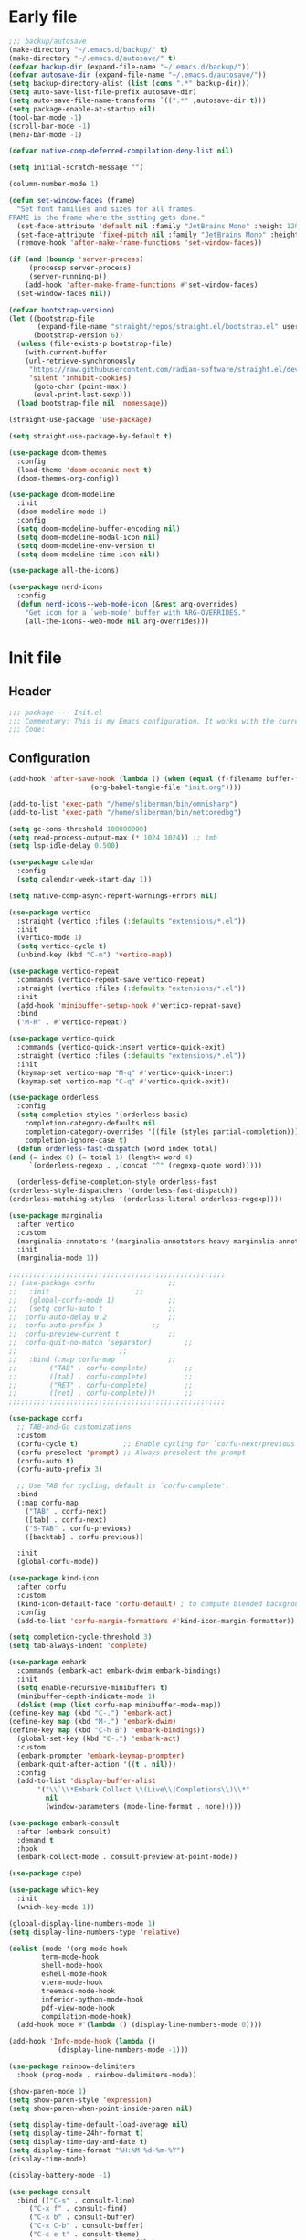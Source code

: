 #+PROPERTY: header-args :tangle  /home/sliberman/.emacs.d/init.el
#+STARTUP: content

* Early file
:PROPERTIES:
:VISIBILITY: folded
:END:
#+begin_src emacs-lisp :tangle /home/sliberman/.emacs.d/early-init.el
;;; backup/autosave
(make-directory "~/.emacs.d/backup/" t)
(make-directory "~/.emacs.d/autosave/" t)
(defvar backup-dir (expand-file-name "~/.emacs.d/backup/"))
(defvar autosave-dir (expand-file-name "~/.emacs.d/autosave/"))
(setq backup-directory-alist (list (cons ".*" backup-dir)))
(setq auto-save-list-file-prefix autosave-dir)
(setq auto-save-file-name-transforms `((".*" ,autosave-dir t)))
(setq package-enable-at-startup nil)
(tool-bar-mode -1)
(scroll-bar-mode -1)
(menu-bar-mode -1)

(defvar native-comp-deferred-compilation-deny-list nil)

(setq initial-scratch-message "")

(column-number-mode 1)

(defun set-window-faces (frame)
  "Set font families and sizes for all frames.
FRAME is the frame where the setting gets done."
  (set-face-attribute 'default nil :family "JetBrains Mono" :height 120)
  (set-face-attribute 'fixed-pitch nil :family "JetBrains Mono" :height 120)
  (remove-hook 'after-make-frame-functions 'set-window-faces))

(if (and (boundp 'server-process)
	 (processp server-process)
	 (server-running-p))
    (add-hook 'after-make-frame-functions #'set-window-faces)
  (set-window-faces nil))

(defvar bootstrap-version)
(let ((bootstrap-file
       (expand-file-name "straight/repos/straight.el/bootstrap.el" user-emacs-directory))
      (bootstrap-version 6))
  (unless (file-exists-p bootstrap-file)
    (with-current-buffer
	(url-retrieve-synchronously
	 "https://raw.githubusercontent.com/radian-software/straight.el/develop/install.el"
	 'silent 'inhibit-cookies)
      (goto-char (point-max))
      (eval-print-last-sexp)))
  (load bootstrap-file nil 'nomessage))

(straight-use-package 'use-package)

(setq straight-use-package-by-default t)

(use-package doom-themes
  :config
  (load-theme 'doom-oceanic-next t)
  (doom-themes-org-config))

(use-package doom-modeline
  :init
  (doom-modeline-mode 1)
  :config
  (setq doom-modeline-buffer-encoding nil)
  (setq doom-modeline-modal-icon nil)
  (setq doom-modeline-env-version t)
  (setq doom-modeline-time-icon nil))

(use-package all-the-icons)

(use-package nerd-icons
  :config
  (defun nerd-icons--web-mode-icon (&rest arg-overrides)
    "Get icon for a `web-mode' buffer with ARG-OVERRIDES."
    (all-the-icons--web-mode nil arg-overrides)))
#+end_src

* Init file
** Header
:PROPERTIES:
:VISIBILITY: folded
:END:
#+begin_src emacs-lisp
;;; package --- Init.el
;;; Commentary: This is my Emacs configuration. It works with the current bleeding edge Emacs version.
;;; Code:
#+end_src

** Configuration
:PROPERTIES:
:VISIBILITY: all
:END:
#+begin_src emacs-lisp
    (add-hook 'after-save-hook (lambda () (when (equal (f-filename buffer-file-name) "init.org")
					    (org-babel-tangle-file "init.org"))))

    (add-to-list 'exec-path "/home/sliberman/bin/omnisharp")
    (add-to-list 'exec-path "/home/sliberman/bin/netcoredbg")

    (setq gc-cons-threshold 100000000)
    (setq read-process-output-max (* 1024 1024)) ;; 1mb
    (setq lsp-idle-delay 0.500)

    (use-package calendar
      :config
      (setq calendar-week-start-day 1))

    (setq native-comp-async-report-warnings-errors nil)

    (use-package vertico
      :straight (vertico :files (:defaults "extensions/*.el"))
      :init
      (vertico-mode 1)
      (setq vertico-cycle t)
      (unbind-key (kbd "C-m") 'vertico-map))

    (use-package vertico-repeat
      :commands (vertico-repeat-save vertico-repeat)
      :straight (vertico :files (:defaults "extensions/*.el"))
      :init
      (add-hook 'minibuffer-setup-hook #'vertico-repeat-save)
      :bind
      ("M-R" . #'vertico-repeat))

    (use-package vertico-quick
      :commands (vertico-quick-insert vertico-quick-exit)
      :straight (vertico :files (:defaults "extensions/*.el"))
      :init
      (keymap-set vertico-map "M-q" #'vertico-quick-insert)
      (keymap-set vertico-map "C-q" #'vertico-quick-exit))

    (use-package orderless
      :config
      (setq completion-styles '(orderless basic)
	    completion-category-defaults nil
	    completion-category-overrides '((file (styles partial-completion)))
	    completion-ignore-case t)
      (defun orderless-fast-dispatch (word index total)
	(and (= index 0) (= total 1) (length< word 4)
	     `(orderless-regexp . ,(concat "^" (regexp-quote word)))))

      (orderless-define-completion-style orderless-fast
	(orderless-style-dispatchers '(orderless-fast-dispatch))
	(orderless-matching-styles '(orderless-literal orderless-regexp))))

    (use-package marginalia
      :after vertico
      :custom
      (marginalia-annotators '(marginalia-annotators-heavy marginalia-annotators-light nil))
      :init
      (marginalia-mode 1))

    ;;;;;;;;;;;;;;;;;;;;;;;;;;;;;;;;;;;;;;;;;;;;;;;;;;;;;
    ;; (use-package corfu				   ;;
    ;;   :init					   ;;
    ;;   (global-corfu-mode 1)			   ;;
    ;;   (setq corfu-auto t				   ;;
    ;; 	corfu-auto-delay 0.2			   ;;
    ;; 	corfu-auto-prefix 3			   ;;
    ;; 	corfu-preview-current t			   ;;
    ;; 	corfu-quit-no-match 'separator)		   ;;
    ;; 						   ;;
    ;;   :bind (:map corfu-map			   ;;
    ;; 	      ("TAB" . corfu-complete)		   ;;
    ;; 	      ([tab] . corfu-complete)		   ;;
    ;; 	      ("RET" . corfu-complete)		   ;;
    ;; 	      ([ret] . corfu-complete)))	   ;;
    ;;;;;;;;;;;;;;;;;;;;;;;;;;;;;;;;;;;;;;;;;;;;;;;;;;;;;

    (use-package corfu
      ;; TAB-and-Go customizations
      :custom
      (corfu-cycle t)           ;; Enable cycling for `corfu-next/previous'
      (corfu-preselect 'prompt) ;; Always preselect the prompt
      (corfu-auto t)
      (corfu-auto-prefix 3)

      ;; Use TAB for cycling, default is `corfu-complete'.
      :bind
      (:map corfu-map
	    ("TAB" . corfu-next)
	    ([tab] . corfu-next)
	    ("S-TAB" . corfu-previous)
	    ([backtab] . corfu-previous))

      :init
      (global-corfu-mode))

    (use-package kind-icon
      :after corfu
      :custom
      (kind-icon-default-face 'corfu-default) ; to compute blended backgrounds correctly
      :config
      (add-to-list 'corfu-margin-formatters #'kind-icon-margin-formatter))

    (setq completion-cycle-threshold 3)
    (setq tab-always-indent 'complete)

    (use-package embark
      :commands (embark-act embark-dwim embark-bindings)
      :init
      (setq enable-recursive-minibuffers t)
      (minibuffer-depth-indicate-mode 1)
      (dolist (map (list corfu-map minibuffer-mode-map))
	(define-key map (kbd "C-.") 'embark-act)
	(define-key map (kbd "M-.") 'embark-dwim)
	(define-key map (kbd "C-h B") 'embark-bindings))
      (global-set-key (kbd "C-.") 'embark-act)
      :custom
      (embark-prompter 'embark-keymap-prompter)
      (embark-quit-after-action '((t . nil)))
      :config
      (add-to-list 'display-buffer-alist
		   '("\\`\\*Embark Collect \\(Live\\|Completions\\)\\*"
		     nil
		     (window-parameters (mode-line-format . none)))))

    (use-package embark-consult
      :after (embark consult)
      :demand t
      :hook
      (embark-collect-mode . consult-preview-at-point-mode))

    (use-package cape)

    (use-package which-key
      :init
      (which-key-mode 1))

    (global-display-line-numbers-mode 1)
    (setq display-line-numbers-type 'relative)

    (dolist (mode '(org-mode-hook
		    term-mode-hook
		    shell-mode-hook
		    eshell-mode-hook
		    vterm-mode-hook
		    treemacs-mode-hook
		    inferior-python-mode-hook
		    pdf-view-mode-hook
		    compilation-mode-hook)
      (add-hook mode #'(lambda () (display-line-numbers-mode 0))))

    (add-hook 'Info-mode-hook (lambda ()
				(display-line-numbers-mode -1)))

    (use-package rainbow-delimiters
      :hook (prog-mode . rainbow-delimiters-mode))

    (show-paren-mode 1)
    (setq show-paren-style 'expression)
    (setq show-paren-when-point-inside-paren nil)

    (setq display-time-default-load-average nil)
    (setq display-time-24hr-format t)
    (setq display-time-day-and-date t)
    (setq display-time-format "%H:%M %d-%m-%Y")
    (display-time-mode)

    (display-battery-mode -1)

    (use-package consult
      :bind (("C-s" . consult-line)
	     ("C-x f" . consult-find)
	     ("C-x b" . consult-buffer)
	     ("C-x C-b" . consult-buffer)
	     ("C-c e t" . consult-theme)
	     ("C-x ," . consult-recent-file)
	     ("C-c o" . consult-outline)
	     (:map minibuffer-local-map
		   ("C-r" . consult-history)))
      :config
      (consult-customize consult-theme :preview-key '(:debounce 0.5 any)))

    (winner-mode 1)

    (use-package vterm
      :commands (vterm vterm-other-window)
      :config
      (setq vterm-shell "/usr/bin/bash")
      :bind
      (("C-c x x" . 'vterm)
       ("C-c x v" . 'vterm-other-window)))

    (setq inhibit-startup-message t)
    (setq system-time-locale "C")
    (tooltip-mode 1)
    (setq visual-bell t)

    (setq enable-local-eval t)

    (put 'python-shell-extra-pythonpaths 'safe-local-variable (lambda (_) t))

    (use-package dockerfile-mode
      :mode ("\\.dockerfile\\'" . dockerfile-mode))

    (unbind-key (kbd "C-x C-z") global-map)

    (use-package helpful
      :bind
      ("C-h f" . helpful-function)
      ("C-h v" . helpful-variable)
      ("C-h k" . helpful-key)
      ("C-h ." . helpful-at-point))

    (use-package yaml-mode
      :mode ("\\.yml\\'" . yaml-mode))

    (use-package docker
      :commands (docker docker-compose)
      :init
      (setq docker-run-async-with-buffer-function 'docker-run-async-with-buffer-vterm))

    (use-package pyvenv
      :config
      (add-hook 'pyvenv-post-activate-hooks #'(lambda ()
						(setq eglot-workspace-configuration
						 `(:pylsp
						   (:plugins
						    (:black
						     (:enabled t
						      :line_length 120)
						     :yapf
						     (:enabled :json-false)
						     :isort
						     (:enabled t)
						     :autopep8
						     (:enabled t)
						     :pycodestyle
						     (:enabled :json-false)
						     :mccabe
						     (:enabled :json-false)
						     :pyflakes
						     (:enabled :json-false)
						     :pylint
						     (:enabled t)
						     :flake8
						     (:enabled t)
						     :pydocstyle
						     (:enabled t
						      :convention "google")
						     :jedi
						     (:environment ,(f-expand pyvenv-virtual-env)))
						    :configurationSources
						    ["flake8"])))) 1)
      (add-hook 'pyvenv-post-activate-hooks 'eglot-ensure 2)
      :commands (pyvenv-mode pyvenv-tracking-mode))

    (use-package poetry
      :commands (poetry))

    (global-set-key (kbd "C-c r") 'revert-buffer)

    (use-package avy
      :commands (avy-goto-char))

    ;; Commented out since I need to access the keyboard prefix for kmacros
    ;;(global-set-key (kbd "C-x C-k") 'kill-this-buffer)

    (use-package org-roam
      :commands (org-roam-node-find)
      :init
      (setq org-roam-directory "/home/sliberman/Documents/Google Drive/RoamNotes/")
      :config
      (org-roam-db-autosync-mode 1)
      :bind
      ("C-c n" . 'org-roam-node-find))

    (setq backup-by-copying t
	  delete-old-versions t
	  kept-new-versions 6
	  kept-old-versions 2
	  version-control t
	  backup-directory-alist '(("." . "~/.emacs.d/backups")))

    (use-package eglot
      :commands (eglot eglot-ensure)
      :preface
      (defun mp-eglot-eldoc ()
	(setq eldoc-documentation-strategy
	      'eldoc-documentation-compose-eagerly))
      :config
      (add-to-list 'eglot-server-programs
		   `(terraform-mode "terraform-ls" "serve"))
      (add-to-list 'eglot-server-programs
		   `(python-base-mode . ,(eglot-alternatives
					  `("pylsp" "pyls" ("pyright-langserver" "--stdio") "jedi-language-server"))))
      (set-face-attribute 'eglot-highlight-symbol-face nil :inherit 'bold :underline t)
      (add-hook 'eglot-managed-mode-hook 'mp-eglot-eldoc)
      (global-set-key (kbd "C-<down-mouse-1>") #'xref-find-definitions-at-mouse)
      (global-set-key (kbd "C-S-<down-mouse-1>") #'xref-find-references-at-mouse)
      (global-set-key (kbd "<mouse-9>") #'xref-go-forward)
      (global-set-key (kbd "<mouse-8>") #'xref-go-back)

      ;; Fix wrong version reported misallowing actions in Eglot
      (cl-defun eglot--apply-text-edits (edits &optional version)
	"Apply EDITS for current buffer if at VERSION, or if it's nil."
	(unless edits (cl-return-from eglot--apply-text-edits))
	;; (unless (or (not version) (equal version eglot--versioned-identifier))
	;;   (jsonrpc-error "Edits on `%s' require version %d, you have %d"
	;;                  (current-buffer) version eglot--versioned-identifier))
	(atomic-change-group
	  (let* ((change-group (prepare-change-group))
		 (howmany (length edits))
		 (reporter (make-progress-reporter
			    (format "[eglot] applying %s edits to `%s'..."
				    howmany (current-buffer))
			    0 howmany))
		 (done 0))
	    (mapc (pcase-lambda (`(,newText ,beg . ,end))
		    (let ((source (current-buffer)))
		      (with-temp-buffer
			(insert newText)
			(let ((temp (current-buffer)))
			  (with-current-buffer source
			    (save-excursion
			      (save-restriction
				(narrow-to-region beg end)
				(replace-buffer-contents temp)))
			    (eglot--reporter-update reporter (cl-incf done)))))))
		  (mapcar (eglot--lambda ((TextEdit) range newText)
					 (cons newText (eglot--range-region range 'markers)))
			  (reverse edits)))
	    (undo-amalgamate-change-group change-group)
	    (progress-reporter-done reporter))))
      :bind (
	     ;; ("C-c l r" . 'eglot-rename)
	     ;; ("C-c l =" . 'eglot-format-buffer)
	     ;; ("C-c l a" . 'eglot-code-actions)
	     ;; ("C-c l e" . 'flymake-show-buffer-diagnostics)
	     ))

    (use-package python
      :bind (:map python-mode-map
		  (("M-<left>" . python-indent-shift-left)
		   ("M-<right>" . python-indent-shift-right)))
      :config
      (add-hook 'python-mode-hook #'(lambda () (require 'dap-python)))
      (add-hook 'python-mode-hook #'(lambda () (add-hook 'before-save-hook (lambda () (interactive) (when (eglot-managed-p) (eglot-format-buffer))) nil t)))
      (add-hook 'python-mode-hook 'which-function-mode)
      :mode ("\\.py$" . python-mode))

    (load-file "~/.emacs.d/fix_keywords_align.el")

    ;; Indent the buffer in emacs-lisp mode and lisp-data mode
    (defun sergio/add-indent-to-hook ()
      "Add indent to before save hook."
      (add-hook 'before-save-hook (lambda ()
				    (interactive)
				    (save-excursion
				      (indent-region (point-min) (point-max)))) nil t))

    (use-package terraform-mode
      :init
      (add-hook 'terraform-mode-hook 'eglot-ensure)
      :mode
      ("\\.tf$" . terraform-mode))

    (add-hook 'emacs-lisp-mode-hook 'sergio/add-indent-to-hook)
    (add-hook 'lisp-data-mode-hook 'sergio/add-indent-to-hook)

    (use-package markdown-mode)

    (use-package emacs
      :after eglot
      :config
      (add-to-list 'eglot-server-programs '(js-json-mode "vscode-json-languageserver" "--stdio"))
      (add-hook 'js-mode-hook (lambda () (setq-local tab-width 2)))
      :mode ("\\.js\\'" . js-mode))

    (use-package dired
      :straight nil
      :init
      (add-hook 'dired-mode-hook 'dired-hide-details-mode))

    (use-package ede
      :config
      (global-ede-mode t))

    (use-package project
      :config
      (defun sergio/project-rg ()
	(interactive)
	(let ((default-directory (project-root (project-current))))
	  (consult-ripgrep default-directory)))
      (define-key project-prefix-map "r" 'sergio/project-rg)
      (add-to-list 'project-switch-commands (list 'sergio/project-rg "Ripgrep"))

      (setq project-switch-commands (remove '(project-vc-dir "VC-Dir") project-switch-commands))

      (defun sergio/project-poetry ()
	(interactive)
	(let ((default-directory (project-root (project-current))))
	  (poetry)))
      (define-key project-prefix-map "v" 'sergio/project-poetry)
      (add-to-list 'project-switch-commands (list 'sergio/project-poetry "Poetry"))

      (defun sergio/project-magit ()
	(interactive)
	(let ((default-directory (project-root (project-current))))
	  (magit-status)))
      (define-key project-prefix-map "m" 'sergio/project-magit)
      (add-to-list 'project-switch-commands (list 'sergio/project-magit "Magit"))

      (setq project-find-functions (list #'project-try-ede #'project-try-vc))
      (add-to-list 'project-switch-commands (list 'project-switch-to-buffer "List buffers")))

    (use-package eldoc
      :init
      (setq eldoc-documentation-strategy 'eldoc-documentation-compose-eagerly)
      (add-to-list 'display-buffer-alist
		   '("^\\*eldoc for" display-buffer-at-bottom
		     (window-height . 4))))

    (defun mp-flycheck-eldoc (callback &rest _ignored)
      "Print flycheck messages at point by calling CALLBACK."
      (when-let ((flycheck-errors (and flycheck-mode (flycheck-overlay-errors-at (point)))))
	(mapc
	 (lambda (err)
	   (funcall callback
		    (format "%s: %s"
			    (let ((level (flycheck-error-level err)))
			      (pcase level
				('info (propertize "I" 'face 'flycheck-error-list-info))
				('error (propertize "E" 'face 'flycheck-error-list-error))
				('warning (propertize "W" 'face 'flycheck-error-list-warning))
				(_ level)))
			    (flycheck-error-message err))
		    :thing (or (flycheck-error-id err)
			       (flycheck-error-group err))
		    :face 'font-lock-doc-face))
	 flycheck-errors)))

    (electric-pair-mode 1)

    (defun safe-local-variable-p (sym val) t)

    (use-package dap-mode
      :config
      (setq dap-python-debugger 'debugpy)
      (setq dap-auto-configure-features '(sessions locals controls tooltip repl))
      (dap-auto-configure-mode 1)
      :bind (:map project-prefix-map
		  ("C-c C-d C-d" . dap-debug)
		  ("C-c C-d d" . dap-debug)
		  ("C-c C-d k" . dap-delete-all-sessions)
		  ("C-c C-d C-k" . dap-delete-all-sessions)
		  ("C-c C-d e" . dap-debug-edit-template)
		  ("C-c C-d C-e" . dap-debug-edit-template))
      :init
      (defun sergio/set-pointer-arrow ()
	(interactive)
	(setq-local x-pointer-shape x-pointer-top-left-arrow)
	(set-mouse-color "black"))
      :hook
      (treemacs-mode . sergio/set-pointer-arrow))

    (use-package restclient
      :commands (restclient-mode))

    (use-package ob-restclient
      :after org)

    (use-package org
      :init
      (setq org-todo-keywords (quote ((sequence "TODO(t)" "|" "ABANDONED(b)" "DONE(d)"))))
      (setq org-log-done t)
      (defun sergio/check-cell ()
	(interactive)
	(let ((cell (org-table-get-field)))
	  (if (string-match "[[:graph:]]" cell)
	      (org-table-blank-field)
	    (insert "X")
	    (org-table-align))
	  (org-table-next-row)))
      :custom
      (org-ellipsis " ▼")
      (org-latex-pdf-process (list "latexmk -f -pdf %f"))
      (org-latex-logfiles-extensions
	      '("lof" "lot" "tex~" "aux" "idx" "log" "out" "toc" "nav" "snm" "vrb" "dvi" "fdb_latexmk" "blg" "brf" "fls" "entoc" "ps" "spl" "bbl" "xmpi" "run.xml" "bcf" "acn" "acr" "alg" "glg" "gls" "ist"))
      (org-confirm-babel-evaluate nil)
      (org-image-actual-width nil)
      (org-latex-caption-above nil)
      (org-src-window-setup 'current-window)
      (org-edit-src-content-indentation 0)
      (org-M-RET-may-split-line '((default)))
      (org-odt-preferred-output-format "docx")
      :hook
      (org-mode . url-handler-mode)
      (org-mode . visual-line-mode)
      (org-mode . org-indent-mode)
      (org-mode . org-modern-mode)
      :config
      (setq org-indent-indentation-per-level 2)
      (require 'ox-md)
      (require 'org-tempo)
      (dolist (template '(("sh" . "src shell")
			  ("el" . "src emacs-lisp")
			  ("py" . "src python")
			  ("ja" . "src java")
			  ("sql" . "src sql")
			  ("yaml" . "src yaml")
			  ("rest" . "src restclient")
			  ("cc" . "src C")))
	(add-to-list 'org-structure-template-alist template))

      ;; Babel languages.
      (org-babel-do-load-languages
       'org-babel-load-languages
       '((emacs-lisp . t)
	 (latex . t)
	 (shell . t)
	 (C . t)
	 (sql . t)
	 (java . t)
	 (restclient . t)
	 (python . t)))

      (push '("conf-unix" . conf-unix) org-src-lang-modes)
      (setq org-latex-with-hyperref nil)
      (unless (boundp 'org-latex-classes)
	  (setq org-latex-classes nil))
      :commands (org-store-link org-agenda org-capture)
      )

    (use-package org-contrib
      :config
      (require 'ox-extra)
      (ox-extras-activate '(latex-header-blocks ignore-headlines)))

    (global-set-key (kbd "C-c C-l") #'org-store-link)
    (global-set-key (kbd "C-c C-a") #'org-agenda)
    (global-set-key (kbd "C-c C->") #'org-capture)

    (use-package org-modern)

    (add-hook 'prog-mode 'electric-indent-mode)

    (size-indication-mode -1)

    (use-package move-text
      :bind
      ("M-<up>" . move-text-up)
      ("M-<down>" . move-text-down))

    (use-package lsp-mode
      :init
      (setq lsp-keymap-prefix "C-c l")
      :custom
      (lsp-completion-provider :none)
      :hook (
	     (csharp-ts-mode . lsp)
	     (lsp-mode . lsp-enable-which-key-integration)))

    (use-package lsp-ui
      :commands (lsp-ui-mode)
      :custom
      (lsp-ui-doc-show-with-cursor nil)
      (lsp-ui-doc-position 'at-point))

    (use-package csharp-mode
      :straight nil
      :init
      ;;(add-hook 'csharp-ts-mode-hook 'eglot-ensure)
      (add-hook 'csharp-ts-mode-hook 'dap-mode)
      (add-hook 'csharp-ts-mode-hook #'(lambda () (require 'dap-netcore)))
      ;;(add-hook 'csharp-ts-mode-hook #'(lambda () (c-set-style "awk")))
      (add-hook 'csharp-ts-mode-hook #'(lambda () (setq-local tab-width 4)))
      :config
      :mode ("\\.cs$" . csharp-ts-mode))

    (use-package multi-vterm
      :bind
      ("<f5>" . multi-vterm-dedicated-toggle)
      (:map vterm-mode-map
	    ("<f8>" . multi-vterm))
      :config
      (setq multi-vterm-dedicated-window-height-percent 25))

    (tab-bar-mode -1)

    (xterm-mouse-mode 1)

    (use-package lispy
      :commands (lispy-mode))

    (global-auto-revert-mode 1)
    (setq global-auto-revert-non-file-buffers t)

    (setq vc-handled-backends '(Git))

    (windmove-default-keybindings '(ctrl meta))

    (use-package magit
      :bind ("C-x g" . magit-status))

    (use-package json-mode
      :custom
      (js-indent-level 2)
      :mode ("\\.json$" . json-mode))

    (use-package codespaces
      :config
      (codespaces-setup)
      (add-to-list 'tramp-remote-path 'tramp-own-remote-path)
      (setq tramp-ssh-controlmaster-options "")
      :bind ("C-c S" . #'codespaces-connect))

    (recentf-mode 1)

    (use-package forge
      :after magit)

    (use-package savehist
      :init
      (savehist-mode 1))

    (use-package saveplace
      :init
      (save-place-mode 1))

    (use-package yasnippet
      :hook
      (prog-mode . yas-minor-mode))

    (use-package yasnippet-snippets)

    (use-package fixmee)

    (setq backup-directory-alist
	  `((".*" . "~/.emacs.d/autosave")))
    (setq auto-save-file-name-transforms
	  `((".*" "~/.emacs.d/autosave" t)))

    (setq compilation-scroll-output t)
    (setq switch-to-buffer-obey-display-actions t)
    (use-package ox-moderncv
      :straight (org-cv :host gitlab :repo "Titan-C/org-cv"))

    (use-package evil
      :config
      (evil-mode 1)
      (global-set-key (kbd "C-M-u") 'universal-argument)
      (evil-global-set-key 'insert (kbd "C-g") 'evil-normal-state)
      (evil-global-set-key 'visual (kbd "C-g") 'evil-normal-state)
      :custom
      (evil-want-keybinding nil)
      (evil-want-C-i-jump t)
      (evil-want-C-u-scroll t)
      (evil-want-Y-yank-to-eol t)
      (evil-want-fine-undo t)
      (evil-shift-width 2)
      (evil-undo-system 'undo-redo))

    (use-package evil-collection
      :init
      (evil-collection-init))

    (use-package general
      :config
      (general-evil-setup t)
      (general-create-definer leader-def
	:keymaps '(normal insert visual emacs)
	:prefix "SPC"
	:global-prefix "C-SPC"))

    (defun sergio/open-init-org ()
      (interactive)
      (find-file "~/Documents/src/configuration/init.org"))

    (leader-def
      "" '(:ignore t :wk "Global leader")
      "e" '(:ignore t :wk "Emacs")
      "ee" '(sergio/open-init-org :wk "Init file")
      "et" '(consult-theme :wk "Pick theme"))

    (leader-def
      "g" '(magit-status :wk "Magit"))

    (leader-def
      "p" '(:keymap project-prefix-map :wk "Projects"))

    (use-package evil-nerd-commenter
      :config
      (evilnc-default-hotkeys))

    (use-package evil-surround
      :config
      (global-evil-surround-mode 1))

    (global-set-key (kbd "C-c e e") 'sergio/open-init-org)
#+end_src

** Dashboard
#+begin_src emacs-lisp
(use-package dashboard
  :config
  (dashboard-setup-startup-hook)
  (setq initial-buffer-choice (lambda () (get-buffer-create "*dashboard*")))
  (setq dashboard-startup-banner 'logo)
  (setq dashboard-banner-logo-title "GNU/Emacs")
  (setq dashboard-projects-backend 'project-el)
  (setq dashboard-display-icons-p t)
  (setq dashboard-icon-type 'all-the-icons)
  (setq dashboard-set-heading-icons t)
  (setq dashboard-set-file-icons t)
  (setq dashboard-center-content t)
  (setq dashboard-heading-icons '((recents   . "history")
                                  (bookmarks . "bookmark")
                                  (agenda    . "calendar")
                                  (projects  . "rocket")
                                  (registers . "database")))
  (setq dashboard-items '((recents  . 5)
                          (bookmarks . 5)
                          (projects . 5)
                          (agenda . 5)
                          (registers . 5))))
#+end_src

** Fonts

*** Italic comments
#+begin_src emacs-lisp
;; Some comment
(set-face-attribute 'font-lock-comment-face nil :slant 'italic)
#+end_src

* Fix keywords alignment
#+BEGIN_SRC emacs-lisp :tangle /home/sliberman/.emacs.d/fix_keywords_align.el
  (advice-add #'calculate-lisp-indent :override #'void~calculate-lisp-indent)

  (defun void~calculate-lisp-indent (&optional parse-start)
    "Add better indentation for quoted and backquoted lists."
    ;; This line because `calculate-lisp-indent-last-sexp` was defined with `defvar`
    ;; with it's value ommited, marking it special and only defining it locally. So 
    ;; if you don't have this, you'll get a void variable error.
    (defvar calculate-lisp-indent-last-sexp)
    (save-excursion
      (beginning-of-line)
      (let ((indent-point (point))
            state
            ;; setting this to a number inhibits calling hook
            (desired-indent nil)
            (retry t)
            calculate-lisp-indent-last-sexp containing-sexp)
        (cond ((or (markerp parse-start) (integerp parse-start))
               (goto-char parse-start))
              ((null parse-start) (beginning-of-defun))
              (t (setq state parse-start)))
        (unless state
          ;; Find outermost containing sexp
          (while (< (point) indent-point)
            (setq state (parse-partial-sexp (point) indent-point 0))))
        ;; Find innermost containing sexp
        (while (and retry
                    state
                    (> (elt state 0) 0))
          (setq retry nil)
          (setq calculate-lisp-indent-last-sexp (elt state 2))
          (setq containing-sexp (elt state 1))
          ;; Position following last unclosed open.
          (goto-char (1+ containing-sexp))
          ;; Is there a complete sexp since then?
          (if (and calculate-lisp-indent-last-sexp
                   (> calculate-lisp-indent-last-sexp (point)))
              ;; Yes, but is there a containing sexp after that?
              (let ((peek (parse-partial-sexp calculate-lisp-indent-last-sexp
                                              indent-point 0)))
                (if (setq retry (car (cdr peek))) (setq state peek)))))
        (if retry
            nil
          ;; Innermost containing sexp found
          (goto-char (1+ containing-sexp))
          (if (not calculate-lisp-indent-last-sexp)
              ;; indent-point immediately follows open paren.
              ;; Don't call hook.
              (setq desired-indent (current-column))
            ;; Find the start of first element of containing sexp.
            (parse-partial-sexp (point) calculate-lisp-indent-last-sexp 0 t)
            (cond ((looking-at "\\s(")
                   ;; First element of containing sexp is a list.
                   ;; Indent under that list.
                   )
                  ((> (save-excursion (forward-line 1) (point))
                      calculate-lisp-indent-last-sexp)
                   ;; This is the first line to start within the containing sexp.
                   ;; It's almost certainly a function call.
                   (if (or
                        ;; Containing sexp has nothing before this line
                        ;; except the first element. Indent under that element.
                        (= (point) calculate-lisp-indent-last-sexp)

                        ;; First sexp after `containing-sexp' is a keyword. This
                        ;; condition is more debatable. It's so that I can have
                        ;; unquoted plists in macros. It assumes that you won't
                        ;; make a function whose name is a keyword.
                        ;; (when-let (char-after (char-after (1+ containing-sexp)))
                        ;;   (char-equal char-after ?:))

                        ;; Check for quotes or backquotes around.
                        (let* ((positions (elt state 9))
                               (last (car (last positions)))
                               (rest (reverse (butlast positions)))
                               (any-quoted-p nil)
                               (point nil))
                          (or
                           (when-let (char (char-before last))
                             (or (char-equal char ?')
                                 (char-equal char ?`)))
                           (progn
                             (while (and rest (not any-quoted-p))
                               (setq point (pop rest))
                               (setq any-quoted-p
                                     (or
                                      (when-let (char (char-before point))
                                        (or (char-equal char ?')
                                            (char-equal char ?`)))
                                      (save-excursion
                                        (goto-char (1+ point))
                                        (looking-at-p
                                         "\\(?:back\\)?quote[\t\n\f\s]+(")))))
                             any-quoted-p))))
                       ;; Containing sexp has nothing before this line
                       ;; except the first element.  Indent under that element.
                       nil
                     ;; Skip the first element, find start of second (the first
                     ;; argument of the function call) and indent under.
                     (progn (forward-sexp 1)
                            (parse-partial-sexp (point)
                                                calculate-lisp-indent-last-sexp
                                                0 t)))
                   (backward-prefix-chars))
                  (t
                   ;; Indent beneath first sexp on same line as
                   ;; `calculate-lisp-indent-last-sexp'.  Again, it's
                   ;; almost certainly a function call.
                   (goto-char calculate-lisp-indent-last-sexp)
                   (beginning-of-line)
                   (parse-partial-sexp (point) calculate-lisp-indent-last-sexp
                                       0 t)
                   (backward-prefix-chars)))))
        ;; Point is at the point to indent under unless we are inside a string.
        ;; Call indentation hook except when overridden by lisp-indent-offset
        ;; or if the desired indentation has already been computed.
        (let ((normal-indent (current-column)))
          (cond ((elt state 3)
                 ;; Inside a string, don't change indentation.
                 nil)
                ((and (integerp lisp-indent-offset) containing-sexp)
                 ;; Indent by constant offset
                 (goto-char containing-sexp)
                 (+ (current-column) lisp-indent-offset))
                ;; in this case calculate-lisp-indent-last-sexp is not nil
                (calculate-lisp-indent-last-sexp
                 (or
                  ;; try to align the parameters of a known function
                  (and lisp-indent-function
                       (not retry)
                       (funcall lisp-indent-function indent-point state))
                  ;; If the function has no special alignment
                  ;; or it does not apply to this argument,
                  ;; try to align a constant-symbol under the last
                  ;; preceding constant symbol, if there is such one of
                  ;; the last 2 preceding symbols, in the previous
                  ;; uncommented line.
                  (and (save-excursion
                         (goto-char indent-point)
                         (skip-chars-forward " \t")
                         (looking-at ":"))
                       ;; The last sexp may not be at the indentation
                       ;; where it begins, so find that one, instead.
                       (save-excursion
                         (goto-char calculate-lisp-indent-last-sexp)
                         ;; Handle prefix characters and whitespace
                         ;; following an open paren.  (Bug#1012)
                         (backward-prefix-chars)
                         (while (not (or (looking-back "^[ \t]*\\|([ \t]+"
                                                       (line-beginning-position))
                                         (and containing-sexp
                                              (>= (1+ containing-sexp) (point)))))
                           (forward-sexp -1)
                           (backward-prefix-chars))
                         (setq calculate-lisp-indent-last-sexp (point)))
                       (> calculate-lisp-indent-last-sexp
                          (save-excursion
                            (goto-char (1+ containing-sexp))
                            (parse-partial-sexp (point) calculate-lisp-indent-last-sexp 0 t)
                            (point)))
                       (let ((parse-sexp-ignore-comments t)
                             indent)
                         (goto-char calculate-lisp-indent-last-sexp)
                         (or (and (looking-at ":")
                                  (setq indent (current-column)))
                             (and (< (line-beginning-position)
                                     (prog2 (backward-sexp) (point)))
                                  (looking-at ":")
                                  (setq indent (current-column))))
                         indent))
                  ;; another symbols or constants not preceded by a constant
                  ;; as defined above.
                  normal-indent))
                ;; in this case calculate-lisp-indent-last-sexp is nil
                (desired-indent)
                (t
                 normal-indent))))))
#+END_SRC
